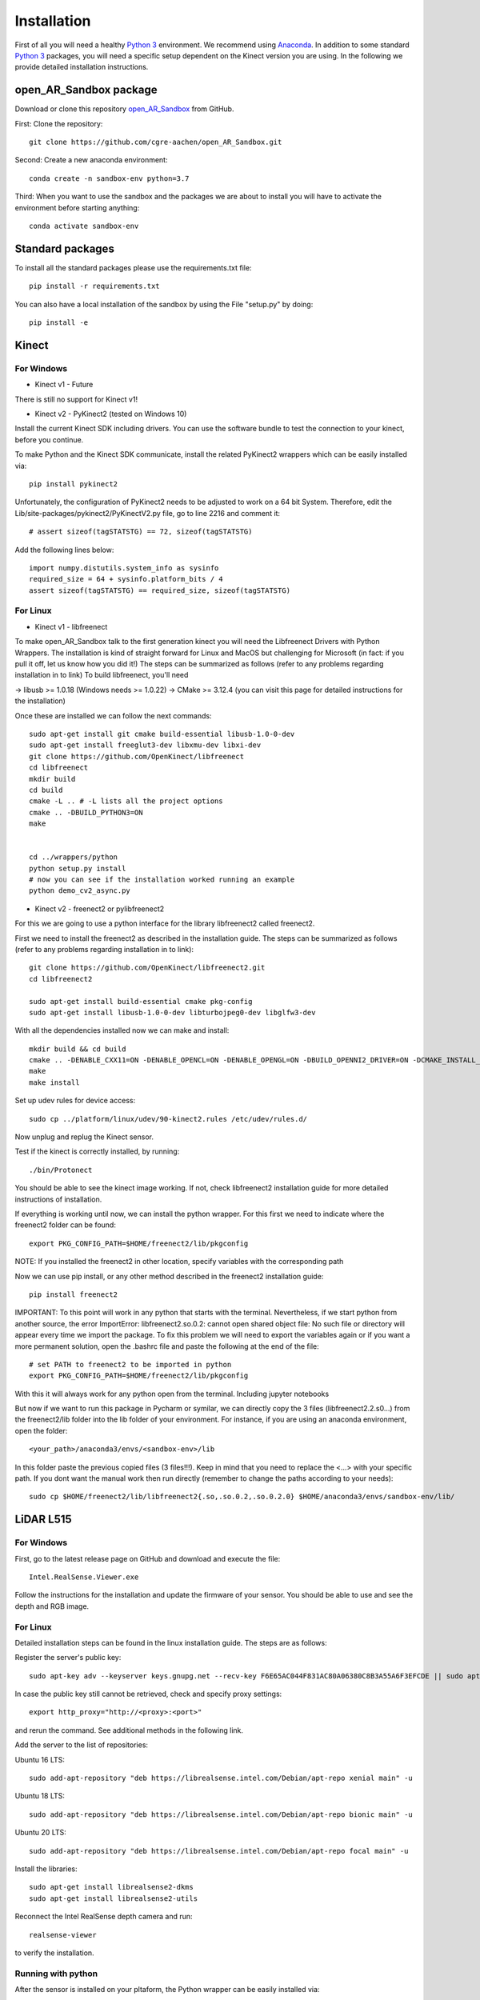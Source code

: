 .. AR_Sandbox documentation master file, created by
   sphinx-quickstart on Tue Apr 14 17:11:54 2021.
   You can adapt this file completely to your liking, but it should at least
   contain the root `toctree` directive.

Installation
============

First of all you will need a healthy `Python 3 <https://www.python.org/>`_ environment. We recommend using
`Anaconda <https://www.anaconda.com/>`_. In addition to some standard `Python 3 <https://www.python.org/>`_ packages,
you will need a specific setup dependent on the Kinect version you are using. In the following we provide detailed
installation instructions.

open_AR_Sandbox package
~~~~~~~~~~~~~~~~~~~~~~~

Download or clone this repository `open_AR_Sandbox <https://github.com/cgre-aachen/open_AR_Sandbox>`_ from GitHub.

First: Clone the repository::

   git clone https://github.com/cgre-aachen/open_AR_Sandbox.git

Second: Create a new anaconda environment::

   conda create -n sandbox-env python=3.7

Third: When you want to use the sandbox and the packages we are about to install you will have to activate the
environment before starting anything::

   conda activate sandbox-env


Standard packages
~~~~~~~~~~~~~~~~~

To install all the standard packages please use the requirements.txt file::

   pip install -r requirements.txt

You can also have a local installation of the sandbox by using the File "setup.py" by doing::

   pip install -e


Kinect
~~~~~~

For Windows
^^^^^^^^^^^

- Kinect v1 - Future
There is still no support for Kinect v1!

- Kinect v2 - PyKinect2 (tested on Windows 10)
Install the current Kinect SDK including drivers. You can use the software bundle to test the connection to your kinect,
before you continue.

To make Python and the Kinect SDK communicate, install the related PyKinect2 wrappers which can be easily installed
via::

   pip install pykinect2

Unfortunately, the configuration of PyKinect2 needs to be adjusted to work on a 64 bit System. Therefore, edit the
Lib/site-packages/pykinect2/PyKinectV2.py file, go to line 2216 and comment it::

   # assert sizeof(tagSTATSTG) == 72, sizeof(tagSTATSTG)

Add the following lines below::

   import numpy.distutils.system_info as sysinfo
   required_size = 64 + sysinfo.platform_bits / 4
   assert sizeof(tagSTATSTG) == required_size, sizeof(tagSTATSTG)


For Linux
^^^^^^^^^

- Kinect v1 - libfreenect
To make open_AR_Sandbox talk to the first generation kinect you will need the Libfreenect Drivers with Python Wrappers.
The installation is kind of straight forward for Linux and MacOS but challenging for Microsoft (in fact: if you pull it
off, let us know how you did it!) The steps can be summarized as follows (refer to any problems regarding installation
in to link) To build libfreenect, you'll need

-> libusb >= 1.0.18 (Windows needs >= 1.0.22)
-> CMake >= 3.12.4 (you can visit this page for detailed instructions for the installation)

Once these are installed we can follow the next commands::

   sudo apt-get install git cmake build-essential libusb-1.0-0-dev
   sudo apt-get install freeglut3-dev libxmu-dev libxi-dev
   git clone https://github.com/OpenKinect/libfreenect
   cd libfreenect
   mkdir build
   cd build
   cmake -L .. # -L lists all the project options
   cmake .. -DBUILD_PYTHON3=ON
   make


   cd ../wrappers/python
   python setup.py install
   # now you can see if the installation worked running an example
   python demo_cv2_async.py


- Kinect v2 - freenect2 or pylibfreenect2

For this we are going to use a python interface for the library libfreenect2 called freenect2.

First we need to install the freenect2 as described in the installation guide. The steps can be summarized as follows
(refer to any problems regarding installation in to link)::

   git clone https://github.com/OpenKinect/libfreenect2.git
   cd libfreenect2

   sudo apt-get install build-essential cmake pkg-config
   sudo apt-get install libusb-1.0-0-dev libturbojpeg0-dev libglfw3-dev


With all the dependencies installed now we can make and install::

   mkdir build && cd build
   cmake .. -DENABLE_CXX11=ON -DENABLE_OPENCL=ON -DENABLE_OPENGL=ON -DBUILD_OPENNI2_DRIVER=ON -DCMAKE_INSTALL_PREFIX=$HOME/freenect2 -DCMAKE_VERBOSE_MAKEFILE=ON
   make
   make install


Set up udev rules for device access::

   sudo cp ../platform/linux/udev/90-kinect2.rules /etc/udev/rules.d/

Now unplug and replug the Kinect sensor.

Test if the kinect is correctly installed, by running::

   ./bin/Protonect

You should be able to see the kinect image working. If not, check libfreenect2 installation guide for more detailed
instructions of installation.

If everything is working until now, we can install the python wrapper. For this first we need to indicate where the
freenect2 folder can be found::

   export PKG_CONFIG_PATH=$HOME/freenect2/lib/pkgconfig

NOTE: If you installed the freenect2 in other location, specify variables with the corresponding path

Now we can use pip install, or any other method described in the freenect2 installation guide::

   pip install freenect2

IMPORTANT: To this point will work in any python that starts with the terminal. Nevertheless, if we start python from
another source, the error ImportError: libfreenect2.so.0.2: cannot open shared object file: No such file or directory
will appear every time we import the package. To fix this problem we will need to export the variables again or if you
want a more permanent solution, open the .bashrc file and paste the following at the end of the file::

   # set PATH to freenect2 to be imported in python
   export PKG_CONFIG_PATH=$HOME/freenect2/lib/pkgconfig

With this it will always work for any python open from the terminal. Including jupyter notebooks

But now if we want to run this package in Pycharm or symilar, we can directly copy the 3 files (libfreenect2.2.s0...)
from the freenect2/lib folder into the lib folder of your environment. For instance, if you are using an anaconda
environment, open the folder::

   <your_path>/anaconda3/envs/<sandbox-env>/lib

In this folder paste the previous copied files (3 files!!!). Keep in mind that you need to replace the <...> with your
specific path. If you dont want the manual work then run directly (remember to change the paths according to your
needs)::

   sudo cp $HOME/freenect2/lib/libfreenect2{.so,.so.0.2,.so.0.2.0} $HOME/anaconda3/envs/sandbox-env/lib/

LiDAR L515
~~~~~~~~~~

For Windows
^^^^^^^^^^^
First, go to the latest release page on GitHub and download and execute the file::

   Intel.RealSense.Viewer.exe

Follow the instructions for the installation and update the firmware of your sensor. You should be able to use and see
the depth and RGB image.

For Linux
^^^^^^^^^
Detailed installation steps can be found in the linux installation guide. The steps are as follows:

Register the server's public key::

   sudo apt-key adv --keyserver keys.gnupg.net --recv-key F6E65AC044F831AC80A06380C8B3A55A6F3EFCDE || sudo apt-key adv --keyserver hkp://keyserver.ubuntu.com:80 --recv-key F6E65AC044F831AC80A06380C8B3A55A6F3EFCDE

In case the public key still cannot be retrieved, check and specify proxy settings::

   export http_proxy="http://<proxy>:<port>"

and rerun the command. See additional methods in the following link.

Add the server to the list of repositories:

Ubuntu 16 LTS::

   sudo add-apt-repository "deb https://librealsense.intel.com/Debian/apt-repo xenial main" -u

Ubuntu 18 LTS::

   sudo add-apt-repository "deb https://librealsense.intel.com/Debian/apt-repo bionic main" -u

Ubuntu 20 LTS::

   sudo add-apt-repository "deb https://librealsense.intel.com/Debian/apt-repo focal main" -u

Install the libraries::

   sudo apt-get install librealsense2-dkms
   sudo apt-get install librealsense2-utils

Reconnect the Intel RealSense depth camera and run::

   realsense-viewer

to verify the installation.

Running with python
^^^^^^^^^^^^^^^^^^^

After the sensor is installed on your pltaform, the Python wrapper can be easily installed via::

   pip install pyrealsense2

If any problems with the installation reference to Intel RealSense Python Installation